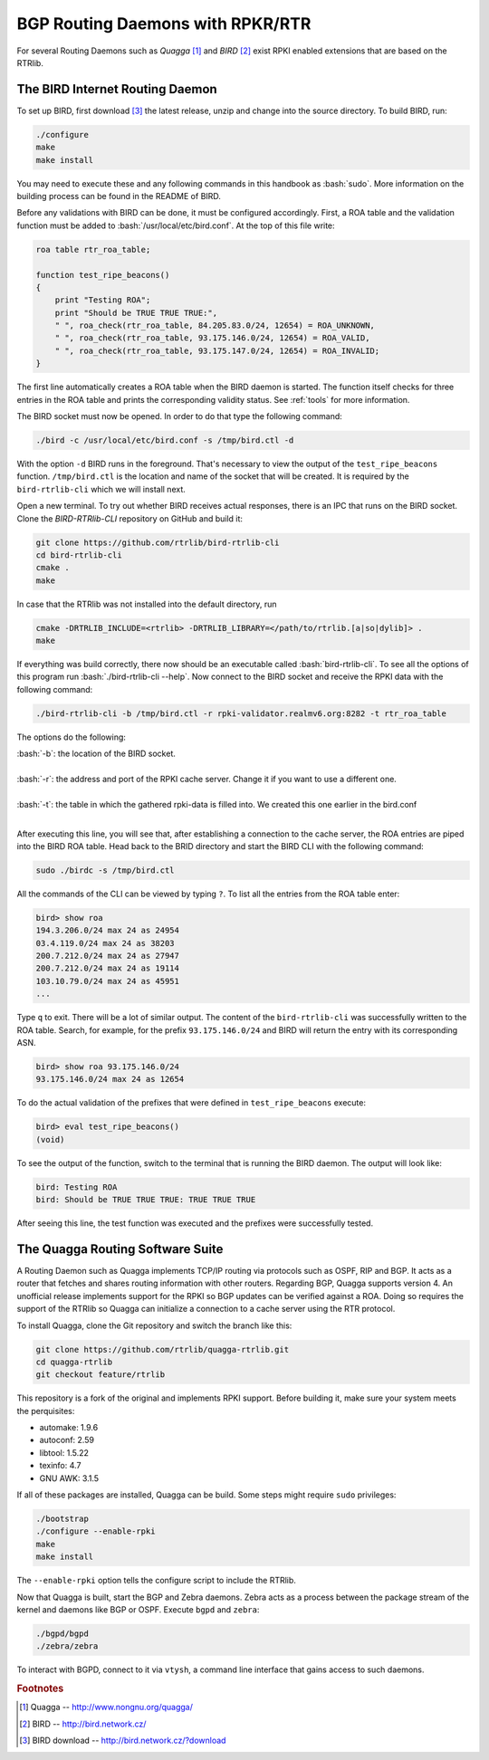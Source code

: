 .. _bgprd:

*********************************
BGP Routing Daemons with RPKR/RTR
*********************************

For several Routing Daemons such as `Quagga` [#quagga]_ and `BIRD` [#bird]_
exist RPKI enabled extensions that are based on the RTRlib.

The BIRD Internet Routing Daemon
================================

.. role:: bash(code)
  :language: bash

To set up BIRD, first download [#bird-download]_ the latest release, unzip and
change into the source directory. To build BIRD, run:

.. code-block:: bash

    ./configure
    make
    make install

You may need to execute these and any following commands in this handbook as :bash:`sudo`.
More information on the building process can be found in the README of BIRD.

Before any validations with BIRD can be done, it must be configured accordingly.
First, a ROA table and the validation function must be added to :bash:`/usr/local/etc/bird.conf`.
At the top of this file write:

.. code-block:: bash

    roa table rtr_roa_table;

    function test_ripe_beacons()
    {
        print "Testing ROA";
        print "Should be TRUE TRUE TRUE:",
        " ", roa_check(rtr_roa_table, 84.205.83.0/24, 12654) = ROA_UNKNOWN,
        " ", roa_check(rtr_roa_table, 93.175.146.0/24, 12654) = ROA_VALID,
        " ", roa_check(rtr_roa_table, 93.175.147.0/24, 12654) = ROA_INVALID;
    }

The first line automatically creates a ROA table when the BIRD daemon is started.
The function itself checks for three entries in the ROA table
and prints the corresponding validity status.
See :ref:`tools` for more information.

The BIRD socket must now be opened. In order to do that type the following command:

.. code-block:: bash

  ./bird -c /usr/local/etc/bird.conf -s /tmp/bird.ctl -d

With the option ``-d`` BIRD runs in the foreground.
That's necessary to view the output of the ``test_ripe_beacons`` function.
``/tmp/bird.ctl`` is the location and name of the socket that will be created.
It is required by the ``bird-rtrlib-cli`` which we will install next.

Open a new terminal. To try out whether BIRD receives actual responses,
there is an IPC that runs on the BIRD socket.
Clone the `BIRD-RTRlib-CLI` repository on GitHub and build it:

.. code-block:: bash

    git clone https://github.com/rtrlib/bird-rtrlib-cli
    cd bird-rtrlib-cli
    cmake .
    make

In case that the RTRlib was not installed into the default directory, run

.. code-block:: bash

    cmake -DRTRLIB_INCLUDE=<rtrlib> -DRTRLIB_LIBRARY=</path/to/rtrlib.[a|so|dylib]> .
    make

If everything was build correctly,
there now should be an executable called :bash:`bird-rtrlib-cli`.
To see all the options of this program run :bash:`./bird-rtrlib-cli --help`.
Now connect to the BIRD socket and receive the RPKI data with the following command:

.. code-block:: bash

    ./bird-rtrlib-cli -b /tmp/bird.ctl -r rpki-validator.realmv6.org:8282 -t rtr_roa_table

The options do the following:

| :bash:`-b`: the location of the BIRD socket.
|
| :bash:`-r`: the address and port of the RPKI cache server. Change it if you want to use a different one.
|
| :bash:`-t`: the table in which the gathered rpki-data is filled into. We created this one earlier in the bird.conf
|

After executing this line, you will see that, after establishing a connection
to the cache server, the ROA entries are piped into the BIRD ROA table.
Head back to the BRID directory and start the BIRD CLI with the following command:

.. code-block:: bash

    sudo ./birdc -s /tmp/bird.ctl

All the commands of the CLI can be viewed by typing ``?``.
To list all the entries from the ROA table enter:

.. code-block:: bash

    bird> show roa
    194.3.206.0/24 max 24 as 24954
    03.4.119.0/24 max 24 as 38203
    200.7.212.0/24 max 24 as 27947
    200.7.212.0/24 max 24 as 19114
    103.10.79.0/24 max 24 as 45951
    ...

Type ``q`` to exit. There will be a lot of similar output.
The content of the ``bird-rtrlib-cli`` was successfully written to the ROA table.
Search, for example, for the prefix ``93.175.146.0/24`` and BIRD will return
the entry with its corresponding ASN.

.. code-block:: bash

    bird> show roa 93.175.146.0/24
    93.175.146.0/24 max 24 as 12654

To do the actual validation of the prefixes that were defined in ``test_ripe_beacons`` execute:

.. code-block:: bash

    bird> eval test_ripe_beacons()
    (void)

To see the output of the function, switch to the terminal that is running the
BIRD daemon. The output will look like:

.. code-block:: bash

    bird: Testing ROA
    bird: Should be TRUE TRUE TRUE: TRUE TRUE TRUE

After seeing this line, the test function was executed and the prefixes were successfully tested.

The Quagga Routing Software Suite
=================================

A Routing Daemon such as Quagga implements TCP/IP routing via protocols such as
OSPF, RIP and BGP. It acts as a router that fetches and shares routing information
with other routers. Regarding BGP, Quagga supports version 4.
An unofficial release implements support for the RPKI so BGP updates can be
verified against a ROA. Doing so requires the support of the RTRlib so Quagga
can initialize a connection to a cache server using the RTR protocol.

To install Quagga, clone the Git repository and switch the branch like this:

.. code-block:: bash

    git clone https://github.com/rtrlib/quagga-rtrlib.git
    cd quagga-rtrlib
    git checkout feature/rtrlib

This repository is a fork of the original and implements RPKI support. Before
building it, make sure your system meets the perquisites:

* automake:	1.9.6
* autoconf:	2.59
* libtool:	1.5.22
* texinfo:	4.7
* GNU AWK:	3.1.5

If all of these packages are installed, Quagga can be build. Some steps might
require ``sudo`` privileges:

.. code-block:: bash

    ./bootstrap
    ./configure --enable-rpki
    make
    make install

The ``--enable-rpki`` option tells the configure script to include the RTRlib.

Now that Quagga is built, start the BGP and Zebra daemons. Zebra acts as a
process between the package stream of the kernel and daemons like BGP or OSPF.
Execute ``bgpd`` and ``zebra``:

.. code-block:: bash

    ./bgpd/bgpd
    ./zebra/zebra

To interact with BGPD, connect to it via ``vtysh``, a command line interface that gains access to such daemons.

.. rubric:: Footnotes

.. [#quagga]        Quagga -- http://www.nongnu.org/quagga/
.. [#bird]          BIRD -- http://bird.network.cz/
.. [#bird-download] BIRD download -- http://bird.network.cz/?download

